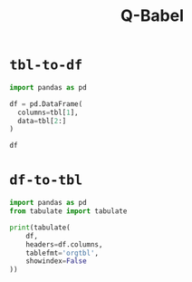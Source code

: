 #+title: Q-Babel

* =tbl-to-df=
#+name: tbl-to-df
#+BEGIN_SRC jupyter-python :kernel qw :session tmp :noweb yes
import pandas as pd

df = pd.DataFrame(
  columns=tbl[1],
  data=tbl[2:]
)

df
#+END_SRC

* =df-to-tbl=
#+name: df-to-tbl
#+begin_src jupyter-python :kernel qw :session tmp
import pandas as pd
from tabulate import tabulate

print(tabulate(
    df,
    headers=df.columns,
    tablefmt='orgtbl',
    showindex=False
))
#+end_src
